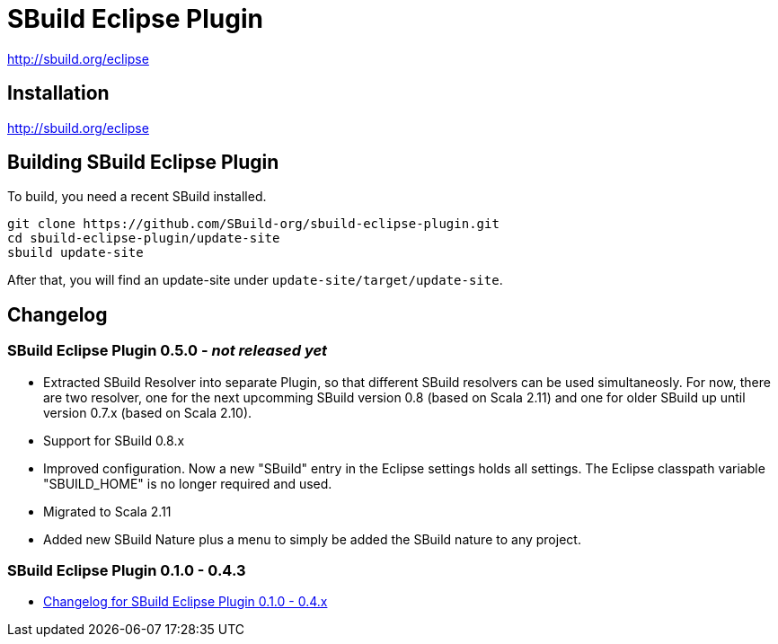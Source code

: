 = SBuild Eclipse Plugin

http://sbuild.org/eclipse


== Installation

http://sbuild.org/eclipse

== Building SBuild Eclipse Plugin

To build, you need a recent SBuild installed.

----
git clone https://github.com/SBuild-org/sbuild-eclipse-plugin.git
cd sbuild-eclipse-plugin/update-site
sbuild update-site
----

After that, you will find an update-site under `update-site/target/update-site`.

== Changelog

=== SBuild Eclipse Plugin 0.5.0 - _not released yet_

* Extracted SBuild Resolver into separate Plugin, so that different SBuild resolvers can be used simultaneosly. For now, there are two resolver, one for the next upcomming SBuild version 0.8 (based on Scala 2.11) and one for older SBuild up until version 0.7.x (based on Scala 2.10).
* Support for SBuild 0.8.x
* Improved configuration. Now a new "SBuild" entry in the Eclipse settings holds all settings. The Eclipse classpath variable "SBUILD_HOME" is no longer required and used.
* Migrated to Scala 2.11
* Added new SBuild Nature plus a menu to simply be added the SBuild nature to any project.

=== SBuild Eclipse Plugin 0.1.0 - 0.4.3

* link:de.tototec.sbuild.eclipse.plugin/ChangeLog.txt[Changelog for SBuild Eclipse Plugin 0.1.0 - 0.4.x]

